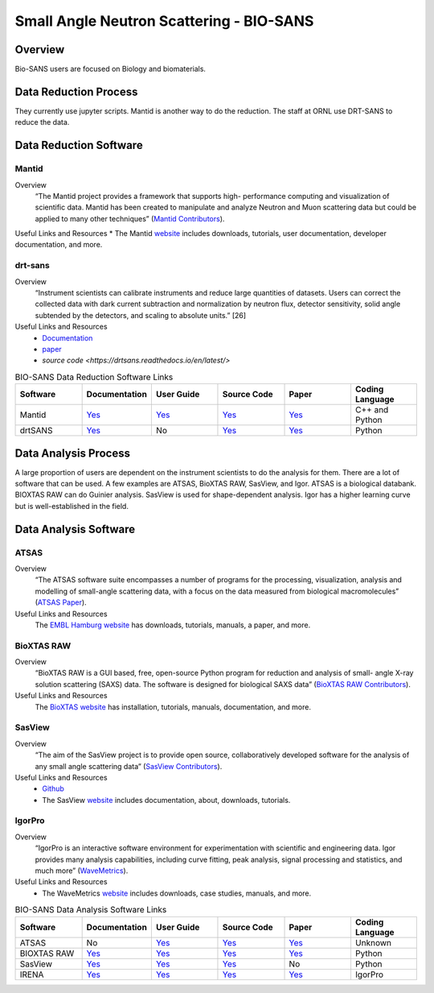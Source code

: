 Small Angle Neutron Scattering - BIO-SANS
==================================

.. _biosans:

Overview
-----------------------------------
Bio-SANS users are focused on Biology and biomaterials.

Data Reduction Process
-----------------------------------
They currently use jupyter scripts. Mantid is another way
to do the reduction. The staff at ORNL use DRT-SANS to reduce the data.

Data Reduction Software
-----------------------------------

Mantid
`````````````````````
Overview
    “The Mantid project provides a framework that supports high-
    performance computing and visualization of scientific data.
    Mantid has been created to manipulate and analyze Neutron
    and Muon scattering data but could be applied to many other
    techniques” (`Mantid Contributors <https://mantidproject.org/Mantid_About.html>`_).

Useful Links and Resources
* The Mantid `website <https://www.mantidproject.org/>`_ includes downloads, tutorials, user documentation, developer documentation, and more.

drt-sans
`````````````````````
Overview
    “Instrument scientists can calibrate instruments and reduce
    large quantities of datasets. Users can correct the collected data
    with dark current subtraction and normalization by neutron
    flux, detector sensitivity, solid angle subtended by the detectors,
    and scaling to absolute units.” [26]

Useful Links and Resources
    * `Documentation <https://drtsans.readthedocs.io/en/latest/>`_
    * `paper <https://www.sciencedirect.com/science/article/pii/S2352711022000681>`_
    * `source code <https://drtsans.readthedocs.io/en/latest/>`
.. list-table:: BIO-SANS Data Reduction Software Links
   :widths: 25 25 25 25 25 25
   :header-rows: 1

   * - Software
     - Documentation
     - User Guide
     - Source Code
     - Paper
     - Coding Language
   * - Mantid
     - `Yes <https://developer.mantidproject.org/>`_
     - `Yes <https://docs.mantidproject.org/nightly/>`_
     - `Yes <https://github.com/mantidproject/mantid>`_
     - `Yes <https://ieeexplore.ieee.org/document/9377836>`_
     - C++ and Python
   * - drtSANS
     - `Yes <https://drtsans.readthedocs.io/en/latest/>`_
     - No
     - `Yes <https://drtsans.readthedocs.io/en/latest/>`_
     - `Yes <https://www.sciencedirect.com/science/article/pii/S2352711022000681>`_
     - Python
Data Analysis Process
-----------------------------------
A large proportion of users are dependent on the instrument scientists to do the
analysis for them. There are a lot of software that can be used. A few examples are
ATSAS, BioXTAS RAW, SasView, and Igor. ATSAS is a biological databank.
BIOXTAS RAW can do Guinier analysis. SasView is used for shape-dependent
analysis. Igor has a higher learning curve but is well-established in the field.

Data Analysis Software
-----------------------------------

ATSAS
```````````````````````````````
Overview
    “The ATSAS software suite encompasses a number of
    programs for the processing, visualization, analysis and
    modelling of small-angle scattering data, with a focus
    on the data measured from biological macromolecules” (`ATSAS Paper <https://pubmed.ncbi.nlm.nih.gov/33833657/>`_).

Useful Links and Resources
    The `EMBL Hamburg website <https://www.embl-hamburg.de/biosaxs/software.html>`_ has
    downloads, tutorials, manuals, a paper, and more.

BioXTAS RAW
```````````````````````````````
Overview
    “BioXTAS RAW is a GUI based, free, open-source
    Python program for reduction and analysis of small-
    angle X-ray solution scattering (SAXS) data. The
    software is designed for biological SAXS data” (`BioXTAS RAW Contributors <https://bioxtas-raw.readthedocs.io/en/latest/>`_).

Useful Links and Resources
    The `BioXTAS website <https://bioxtas-raw.readthedocs.io/en/latest/>`_ has
    installation, tutorials, manuals,
    documentation, and more.

SasView
```````````````````````````````
Overview
    “The aim of the SasView project is to provide open source, 
    collaboratively developed software for the analysis of any 
    small angle scattering data” (`SasView Contributors <https://www.sasview.org/about/>`_).
Useful Links and Resources
    * `Github <https://github.com/SasView/sasview>`_
    * The SasView `website <https://www.sasview.org/>`_ includes documentation, about, downloads, tutorials.

IgorPro
```````````````````````````````
Overview
    “IgorPro is an interactive software environment for
    experimentation with scientific and engineering data. Igor
    provides many analysis capabilities, including curve fitting,
    peak analysis, signal processing and statistics, and much
    more” (`WaveMetrics <https://www.wavemetrics.com/products/igorpro>`_).

Useful Links and Resources
    * The WaveMetrics `website <https://www.wavemetrics.com/>`_ includes downloads, case studies, manuals, and more.




.. list-table:: BIO-SANS Data Analysis Software Links
   :widths: 25 25 25 25 25 25
   :header-rows: 1

   * - Software
     - Documentation
     - User Guide
     - Source Code
     - Paper
     - Coding Language
   * - ATSAS
     - No
     - `Yes <https://www.embl-hamburg.de/biosaxs/courses/>`_
     - `Yes <https://www.embl-hamburg.de/biosaxs/software.html>`_
     - `Yes <https://journals.iucr.org/j/issues/2021/01/00/ge5081/index.html>`_
     - Unknown
   * - BIOXTAS RAW
     - `Yes <https://bioxtas-raw.readthedocs.io>`_
     - `Yes <https://bioxtas-raw.readthedocs.io/en/latest/tutorial.html>`_
     - `Yes <https://github.com/jbhopkins/bioxtasraw>`_
     - `Yes <https://journals.iucr.org/paper?S0021889809023863>`_
     - Python
   * - SasView
     - `Yes <https://www.sasview.org/documentation>`_
     - `Yes <https://www.sasview.org/documentation>`_
     - `Yes <https://github.com/SasView/sasview>`_
     - No
     - Python
   * - IRENA
     - `Yes <https://usaxs.xray.aps.anl.gov/software/irena>`_
     - `Yes <http://saxs-igorcodedocs.readthedocs.io/>`_
     - `Yes <https://github.com/jilavsky/SAXS_IgorCode>`_
     - `Yes <https://journals.iucr.org/paper?S0021889809002222>`_
     - IgorPro
